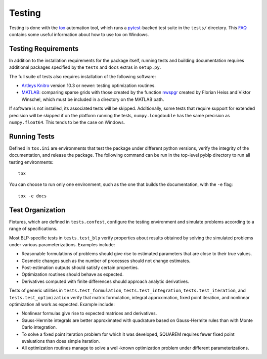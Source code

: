 Testing
=======

Testing is done with the `tox <https://tox.readthedocs.io/en/latest/>`_ automation tool, which runs a `pytest <https://docs.pytest.org/en/latest/>`_-backed test suite in the ``tests/`` directory. This `FAQ <https://tox.readthedocs.io/en/latest/developers.html>`_ contains some useful information about how to use tox on Windows.


Testing Requirements
--------------------

In addition to the installation requirements for the package itself, running tests and building documentation requires additional packages specified by the ``tests`` and ``docs`` extras in ``setup.py``.

The full suite of tests also requires installation of the following software:

- `Artleys Knitro <https://www.artelys.com/en/optimization-tools/knitro>`_ version 10.3 or newer: testing optimization routines.
- `MATLAB <https://www.mathworks.com/products/matlab.html>`_: comparing sparse grids with those created by the function `nwspgr <http://www.sparse-grids.de/>`_ created by Florian Heiss and Viktor Winschel, which must be included in a directory on the MATLAB path.

If software is not installed, its associated tests will be skipped. Additionally, some tests that require support for extended precision will be skipped if on the platform running the tests, ``numpy.longdouble`` has the same precision as ``numpy.float64``. This tends to be the case on Windows.


Running Tests
-------------

Defined in ``tox.ini`` are environments that test the package under different python versions, verify the integrity of the documentation, and release the package. The following command can be run in the top-level pyblp directory to run all testing environments::

    tox

You can choose to run only one environment, such as the one that builds the documentation, with the ``-e`` flag::

    tox -e docs


Test Organization
-----------------

Fixtures, which are defined in ``tests.confest``, configure the testing environment and simulate problems according to a range of specifications.

Most BLP-specific tests in ``tests.test_blp`` verify properties about results obtained by solving the simulated problems under various parameterizations. Examples include:

- Reasonable formulations of problems should give rise to estimated parameters that are close to their true values.
- Cosmetic changes such as the number of processes should not change estimates.
- Post-estimation outputs should satisfy certain properties.
- Optimization routines should behave as expected.
- Derivatives computed with finite differences should approach analytic derivatives.

Tests of generic utilities in ``tests.test_formulation``, ``tests.test_integration``, ``tests.test_iteration``, and ``tests.test_optimization`` verify that matrix formulation, integral approximation, fixed point iteration, and nonlinear optimization all work as expected. Example include:

- Nonlinear formulas give rise to expected matrices and derivatives.
- Gauss-Hermite integrals are better approximated with quadrature based on Gauss-Hermite rules than with Monte Carlo integration.
- To solve a fixed point iteration problem for which it was developed, SQUAREM requires fewer fixed point evaluations than does simple iteration.
- All optimization routines manage to solve a well-known optimization problem under different parameterizations.
